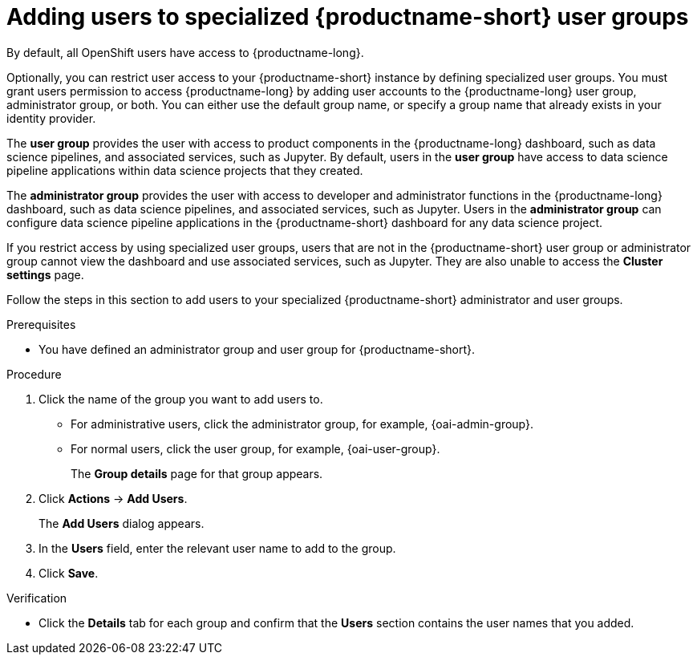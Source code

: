 :_module-type: PROCEDURE

[id='adding-users-to-specialized-data-science-user-groups_{context}']
= Adding users to specialized {productname-short} user groups

By default, all OpenShift users have access to {productname-long}. 

Optionally, you can restrict user access to your {productname-short} instance by defining specialized user groups. You must grant users permission to access {productname-long} by adding user accounts to the {productname-long} user group, administrator group, or both. You can either use the default group name, or specify a group name that already exists in your identity provider.

The *user group* provides the user with access to product components in the {productname-long} dashboard, such as data science pipelines, and associated services, such as Jupyter. By default, users in the *user group* have access to data science pipeline applications within data science projects that they created. 

The *administrator group* provides the user with access to developer and administrator functions in the {productname-long} dashboard, such as data science pipelines, and associated services, such as Jupyter. Users in the *administrator group* can configure data science pipeline applications in the {productname-short} dashboard for any data science project.

If you restrict access by using specialized user groups, users that are not in the {productname-short} user group or administrator group cannot view the dashboard and use associated services, such as Jupyter. They are also unable to access the *Cluster settings* page.

ifdef::cloud-service[]
[IMPORTANT]
====
If you are using LDAP as your identity provider, you need to configure LDAP syncing to OpenShift. For more information, see link:https://access.redhat.com/documentation/en-us/openshift_dedicated/{osd-latest-version}/html/authentication_and_authorization/ldap-syncing[Syncing LDAP groups in OpenShift Dedicated] or link:https://access.redhat.com/documentation/en-us/red_hat_openshift_service_on_aws/{rosa-latest-version}/html/authentication_and_authorization/ldap-syncing[Syncing LDAP groups in Red Hat OpenShift Service on AWS (ROSA)]
====
endif::[]

ifdef::upstream,self-managed[]
[IMPORTANT]
====
If you are using LDAP as your identity provider, you need to configure LDAP syncing to {openshift-platform}. For more information, see link:
https://access.redhat.com/documentation/en-us/openshift_container_platform/{ocp-latest-version}/html/authentication_and_authorization/ldap-syncing[Syncing LDAP groups].
====
endif::[]

Follow the steps in this section to add users to your specialized {productname-short} administrator and user groups. 

ifdef::upstream,self-managed[]
Note: You can add users in {productname-short} but you must manage the user lists in the {openshift-platform} web console.
endif::[]

ifdef::cloud-service[]
Note: You can add users in {productname-short} but you must manage the user lists in the OpenShift web console.
endif::[]

.Prerequisites
ifdef::upstream,self-managed[]
* You have configured a supported identity provider for {openshift-platform}.
* You are assigned the `cluster-admin` role in {openshift-platform}.
endif::[]
ifdef::cloud-service[]
* You have configured a supported identity provider for your OpenShift cluster.
* You are part of the `cluster-admins` or `dedicated-admins` user group in your OpenShift cluster. The `dedicated-admins` user group applies only to OpenShift Dedicated.
endif::[]
* You have defined an administrator group and user group for {productname-short}.

.Procedure
ifdef::upstream,self-managed[]
. In the {openshift-platform} web console, click *User Management* -> *Groups*.
endif::[]
ifdef::cloud-service[]
. In the OpenShift web console, click *User Management* -> *Groups*.
endif::[]
. Click the name of the group you want to add users to.
** For administrative users, click the administrator group, for example, {oai-admin-group}.
** For normal users, click the user group, for example, {oai-user-group}.
+
The *Group details* page for that group appears.
. Click *Actions* -> *Add Users*.
+
The *Add Users* dialog appears.
. In the *Users* field, enter the relevant user name to add to the group.
. Click *Save*.

.Verification
* Click the *Details* tab for each group and confirm that the *Users* section contains the user names that you added.


